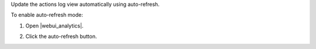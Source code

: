 .. This is an included how-to. 


Update the actions log view automatically using auto-refresh.

To enable auto-refresh mode:

#. Open |webui_analytics|.
#. Click the auto-refresh button.

   .. image:: ../../images/step_actions_webui_enable_auto_refresh_mode.png
